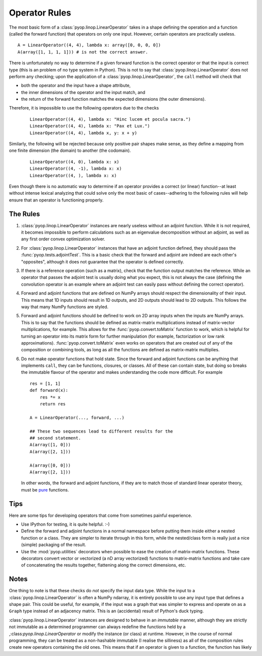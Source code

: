 Operator Rules
==============

The most basic form of a :class:`pyop.linop.LinearOperator` takes in a shape
defining the operation and a function (called the forward function) that
operators on only one input. However, certain operators are practically
useless. ::

  A = LinearOperator((4, 4), lambda x: array([0, 0, 0, 0])
  A(array([1, 1, 1, 1])) # is not the correct answer.

There is unfortunately no way to determine if a given forward function
is the correct operator or that the input is correct type (this is
an problem of no type system in Python). This is not to say that
:class:`pyop.linop.LinearOperator` does not perform any checking; upon the
application of a :class:`pyop.linop.LinearOperator`, the ``call`` method
will check that

- both the operator and the input have a shape attribute,
- the inner dimensions of the operator and the input match, and
- the return of the forward function matches the expected dimensions
  (the outer dimensions).

Therefore, it is impossible to use the following operators due to the checks
 ::

  LinearOperator((4, 4), lambda x: "Hinc lucem et pocula sacra.")
  LinearOperator((4, 4), lambda x: "Pax et Lux.")
  LinearOperator((4, 4), lambda x, y: x + y)

Similarly, the following will be rejected because only positive pair shapes
make sense, as they define a mapping from one finite dimension (the domain)
to another (the codomain).
 ::

  LinearOperator((4, 0), lambda x: x)
  LinearOperator((4, -1), lambda x: x)
  LinearOperator((4, ), lambda x: x)

Even though there is no automatic way to determine if an operator provides
a correct (or linear) function--at least without intense lexical analyzing
that could solve only the most basic of cases--adhering to the following
rules will help ensure that an operator is functioning properly.


The Rules
---------

1. :class:`pyop.linop.LinearOperator` instances are nearly useless without an
   adjoint function. While it is not required, it becomes impossible to
   perform calculations such as an eigenvalue decomposition without an
   adjoint, as well as any first order convex optimization solver.
2. For :class:`pyop.linop.LinearOperator` instances that have an adjoint
   function defined, they should pass the :func:`pyop.tests.adjointTest`.
   This is a basic check that the forward and adjoint are indeed are each
   other's "opposites", although it does not guarantee that the operator is
   defined correctly.
3. If there is a reference operation (such as a matrix), check that the
   function output matches the reference. While an operator that passes the
   adjoint test is usually doing what you expect, this is not always the
   case (defining the convolution operator is an example where an adjoint
   test can easily pass without defining the correct operator).
4. Forward and adjoint functions that are defined on NumPy arrays should
   respect the dimensionality of their input. This means that 1D inputs
   should result in 1D outputs, and 2D outputs should lead to 2D outputs.
   This follows the way that many NumPy functions are styled.
5. Forward and adjoint functions should be defined to work on 2D array inputs
   when the inputs are NumPy arrays. This is to say that the functions
   should be defined as matrix-matrix multiplications instead of
   matrix-vector multiplications, for example. This allows for
   the :func:`pyop.convert.toMatrix` function to work, which is
   helpful for turning an operator into its matrix form for further
   manipulation (for example, factorization or low rank approximations).
   :func:`pyop.convert.toMatrix` even works on operators that are created
   out of any of the composition or combining tools, as long as all the
   functions are defined as matrix-matrix multiplies.
6. Do not make operator functions that hold state. Since the forward
   and adjoint functions can be anything that implements ``call``, they
   can be functions, closures, or classes. All of these can contain state,
   but doing so breaks the immutable flavour of the operator and makes
   understanding the code more difficult. For example ::

     res = [1, 1]
     def forward(x):
         res *= x
         return res

     A = LinearOperator(..., forward, ...)

     ## These two sequences lead to different results for the
     ## second statement.
     A(array([1, 0]))
     A(array([2, 1]))

     A(array([0, 0]))
     A(array([2, 1]))


   In other words, the forward and adjoint functions, if they are
   to match those of standard linear operator theory, must be `pure
   <https://en.wikipedia.org/wiki/Pure_function>`_ functions.


Tips
----

Here are some tips for developing operators that come from sometimes painful
experience.

- Use IPython for testing, it is quite helpful. :-)
- Define the forward and adjoint functions in a normal namespace before
  putting them inside either a nested function or a class. They are simpler
  to iterate through in this form, while the nested/class form is really
  just a nice (simple) packaging of the result.
- Use the :mod:`pyop.utilities` decorators when possible to ease the
  creation of matrix-matrix functions. These decorators convert vector or
  vectorized (a nD array vectorized) functions to matrix-matrix functions
  and take care of concatenating the results together, flattening along the
  correct dimensions, etc.


Notes
-----

One thing to note is that these checks do `not` specify the input data
type. While the input to a :class:`pyop.linop.LinearOperator` is often a
NumPy ndarray, it is entirely possible to use any input type that defines
a shape pair. This could be useful, for example, if the input was a graph
that was simpler to express and operate on as a ``Graph`` type instead of an
adjacency matrix. This is an (accidental) result of Python's duck typing.

:class:`pyop.linop.LinearOperator` instances are designed to behave
in an `immutable` manner, although they are strictly not immutable as
a determined programmer can always redefine the functions held by a
,:class:`pyop.linop.LinearOperator` or modify the instance (or class)
at runtime. However, in the course of normal programming, they can be
treated as a non-hashable immutable (I realise the silliness) as all of the
composition rules create new operators containing the old ones. This means
that if an operator is given to a function, the function has likely

